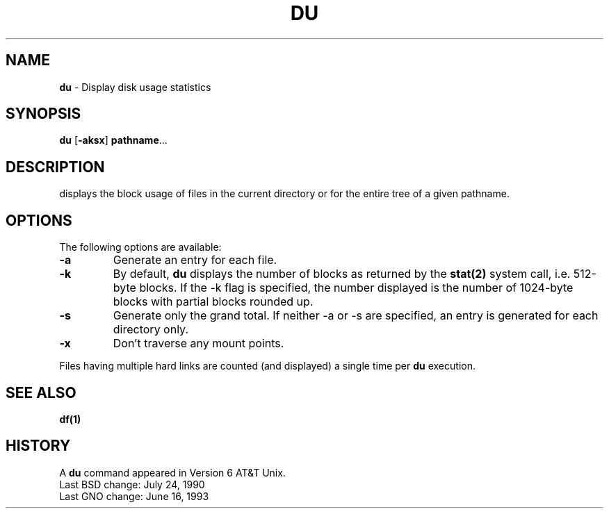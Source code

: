 .\" Copyright (c) 1987, 1990, 1993
.\"	The Regents of the University of California.  All rights reserved.
.\"
.\" This code is derived from software contributed to Berkeley by
.\" the Institute of Electrical and Electronics Engineers, Inc.
.\"
.\" Redistribution and use in source and binary forms, with or without
.\" modification, are permitted provided that the following conditions
.\" are met:
.\" 1. Redistributions of source code must retain the above copyright
.\"    notice, this list of conditions and the following disclaimer.
.\" 2. Redistributions in binary form must reproduce the above copyright
.\"    notice, this list of conditions and the following disclaimer in the
.\"    documentation and/or other materials provided with the distribution.
.\" 3. All advertising materials mentioning features or use of this software
.\"    must display the following acknowledgement:
.\"	This product includes software developed by the University of
.\"	California, Berkeley and its contributors.
.\" 4. Neither the name of the University nor the names of its contributors
.\"    may be used to endorse or promote products derived from this software
.\"    without specific prior written permission.
.\"
.\" THIS SOFTWARE IS PROVIDED BY THE REGENTS AND CONTRIBUTORS ``AS IS'' AND
.\" ANY EXPRESS OR IMPLIED WARRANTIES, INCLUDING, BUT NOT LIMITED TO, THE
.\" IMPLIED WARRANTIES OF MERCHANTABILITY AND FITNESS FOR A PARTICULAR PURPOSE
.\" ARE DISCLAIMED.  IN NO EVENT SHALL THE REGENTS OR CONTRIBUTORS BE LIABLE
.\" FOR ANY DIRECT, INDIRECT, INCIDENTAL, SPECIAL, EXEMPLARY, OR CONSEQUENTIAL
.\" DAMAGES (INCLUDING, BUT NOT LIMITED TO, PROCUREMENT OF SUBSTITUTE GOODS
.\" OR SERVICES; LOSS OF USE, DATA, OR PROFITS; OR BUSINESS INTERRUPTION)
.\" HOWEVER CAUSED AND ON ANY THEORY OF LIABILITY, WHETHER IN CONTRACT, STRICT
.\" LIABILITY, OR TORT (INCLUDING NEGLIGENCE OR OTHERWISE) ARISING IN ANY WAY
.\" OUT OF THE USE OF THIS SOFTWARE, EVEN IF ADVISED OF THE POSSIBILITY OF
.\" SUCH DAMAGE.
.\"
.\"     @(#)du.1	8.1 (Berkeley) 6/6/93
.\"	$Id: du.1,v 1.1 2016/11/15 16:13:22 aro $
.\"
.TH DU 1 "16 June 1993" 
.SH NAME
.BR du
\- Display disk usage statistics
.SH SYNOPSIS
.BR du " [" -aksx "] " pathname ...
.SH DESCRIPTION
displays the block usage of files in the current directory or for the entire tree of a given pathname.
.LP
.SH OPTIONS
The following options are available:
.IP \fB-a\fR
Generate an entry for each file.
.IP \fB-k\fR
By default,
.B du
displays the number of blocks as returned by the
.B stat(2)
system call, i.e. 512-byte blocks. If the -k flag is specified, the number displayed is the number of 1024-byte blocks with partial blocks rounded up.
.IP \fB-s\fR
Generate only the grand total.  If neither -a or -s are specified, an entry is generated for each directory only.
.IP \fB-x\fR
Don't traverse any mount points.
.LP
Files having multiple hard links are counted (and displayed) a single time per
.B du
execution.
.LP
.SH SEE ALSO
.BR df(1)
.LP
.SH HISTORY
A
.B du
command appeared in Version 6 AT&T Unix.
.br
Last BSD change: July 24, 1990
.br
Last GNO change: June 16, 1993

